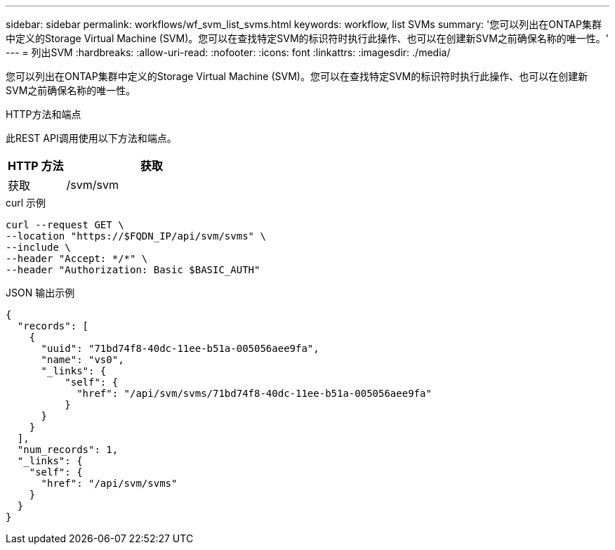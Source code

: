 ---
sidebar: sidebar 
permalink: workflows/wf_svm_list_svms.html 
keywords: workflow, list SVMs 
summary: '您可以列出在ONTAP集群中定义的Storage Virtual Machine (SVM)。您可以在查找特定SVM的标识符时执行此操作、也可以在创建新SVM之前确保名称的唯一性。' 
---
= 列出SVM
:hardbreaks:
:allow-uri-read: 
:nofooter: 
:icons: font
:linkattrs: 
:imagesdir: ./media/


[role="lead"]
您可以列出在ONTAP集群中定义的Storage Virtual Machine (SVM)。您可以在查找特定SVM的标识符时执行此操作、也可以在创建新SVM之前确保名称的唯一性。

.HTTP方法和端点
此REST API调用使用以下方法和端点。

[cols="25,75"]
|===
| HTTP 方法 | 获取 


| 获取 | /svm/svm 
|===
.curl 示例
[source, curl]
----
curl --request GET \
--location "https://$FQDN_IP/api/svm/svms" \
--include \
--header "Accept: */*" \
--header "Authorization: Basic $BASIC_AUTH"
----
.JSON 输出示例
[listing]
----
{
  "records": [
    {
      "uuid": "71bd74f8-40dc-11ee-b51a-005056aee9fa",
      "name": "vs0",
      "_links": {
          "self": {
            "href": "/api/svm/svms/71bd74f8-40dc-11ee-b51a-005056aee9fa"
          }
      }
    }
  ],
  "num_records": 1,
  "_links": {
    "self": {
      "href": "/api/svm/svms"
    }
  }
}
----